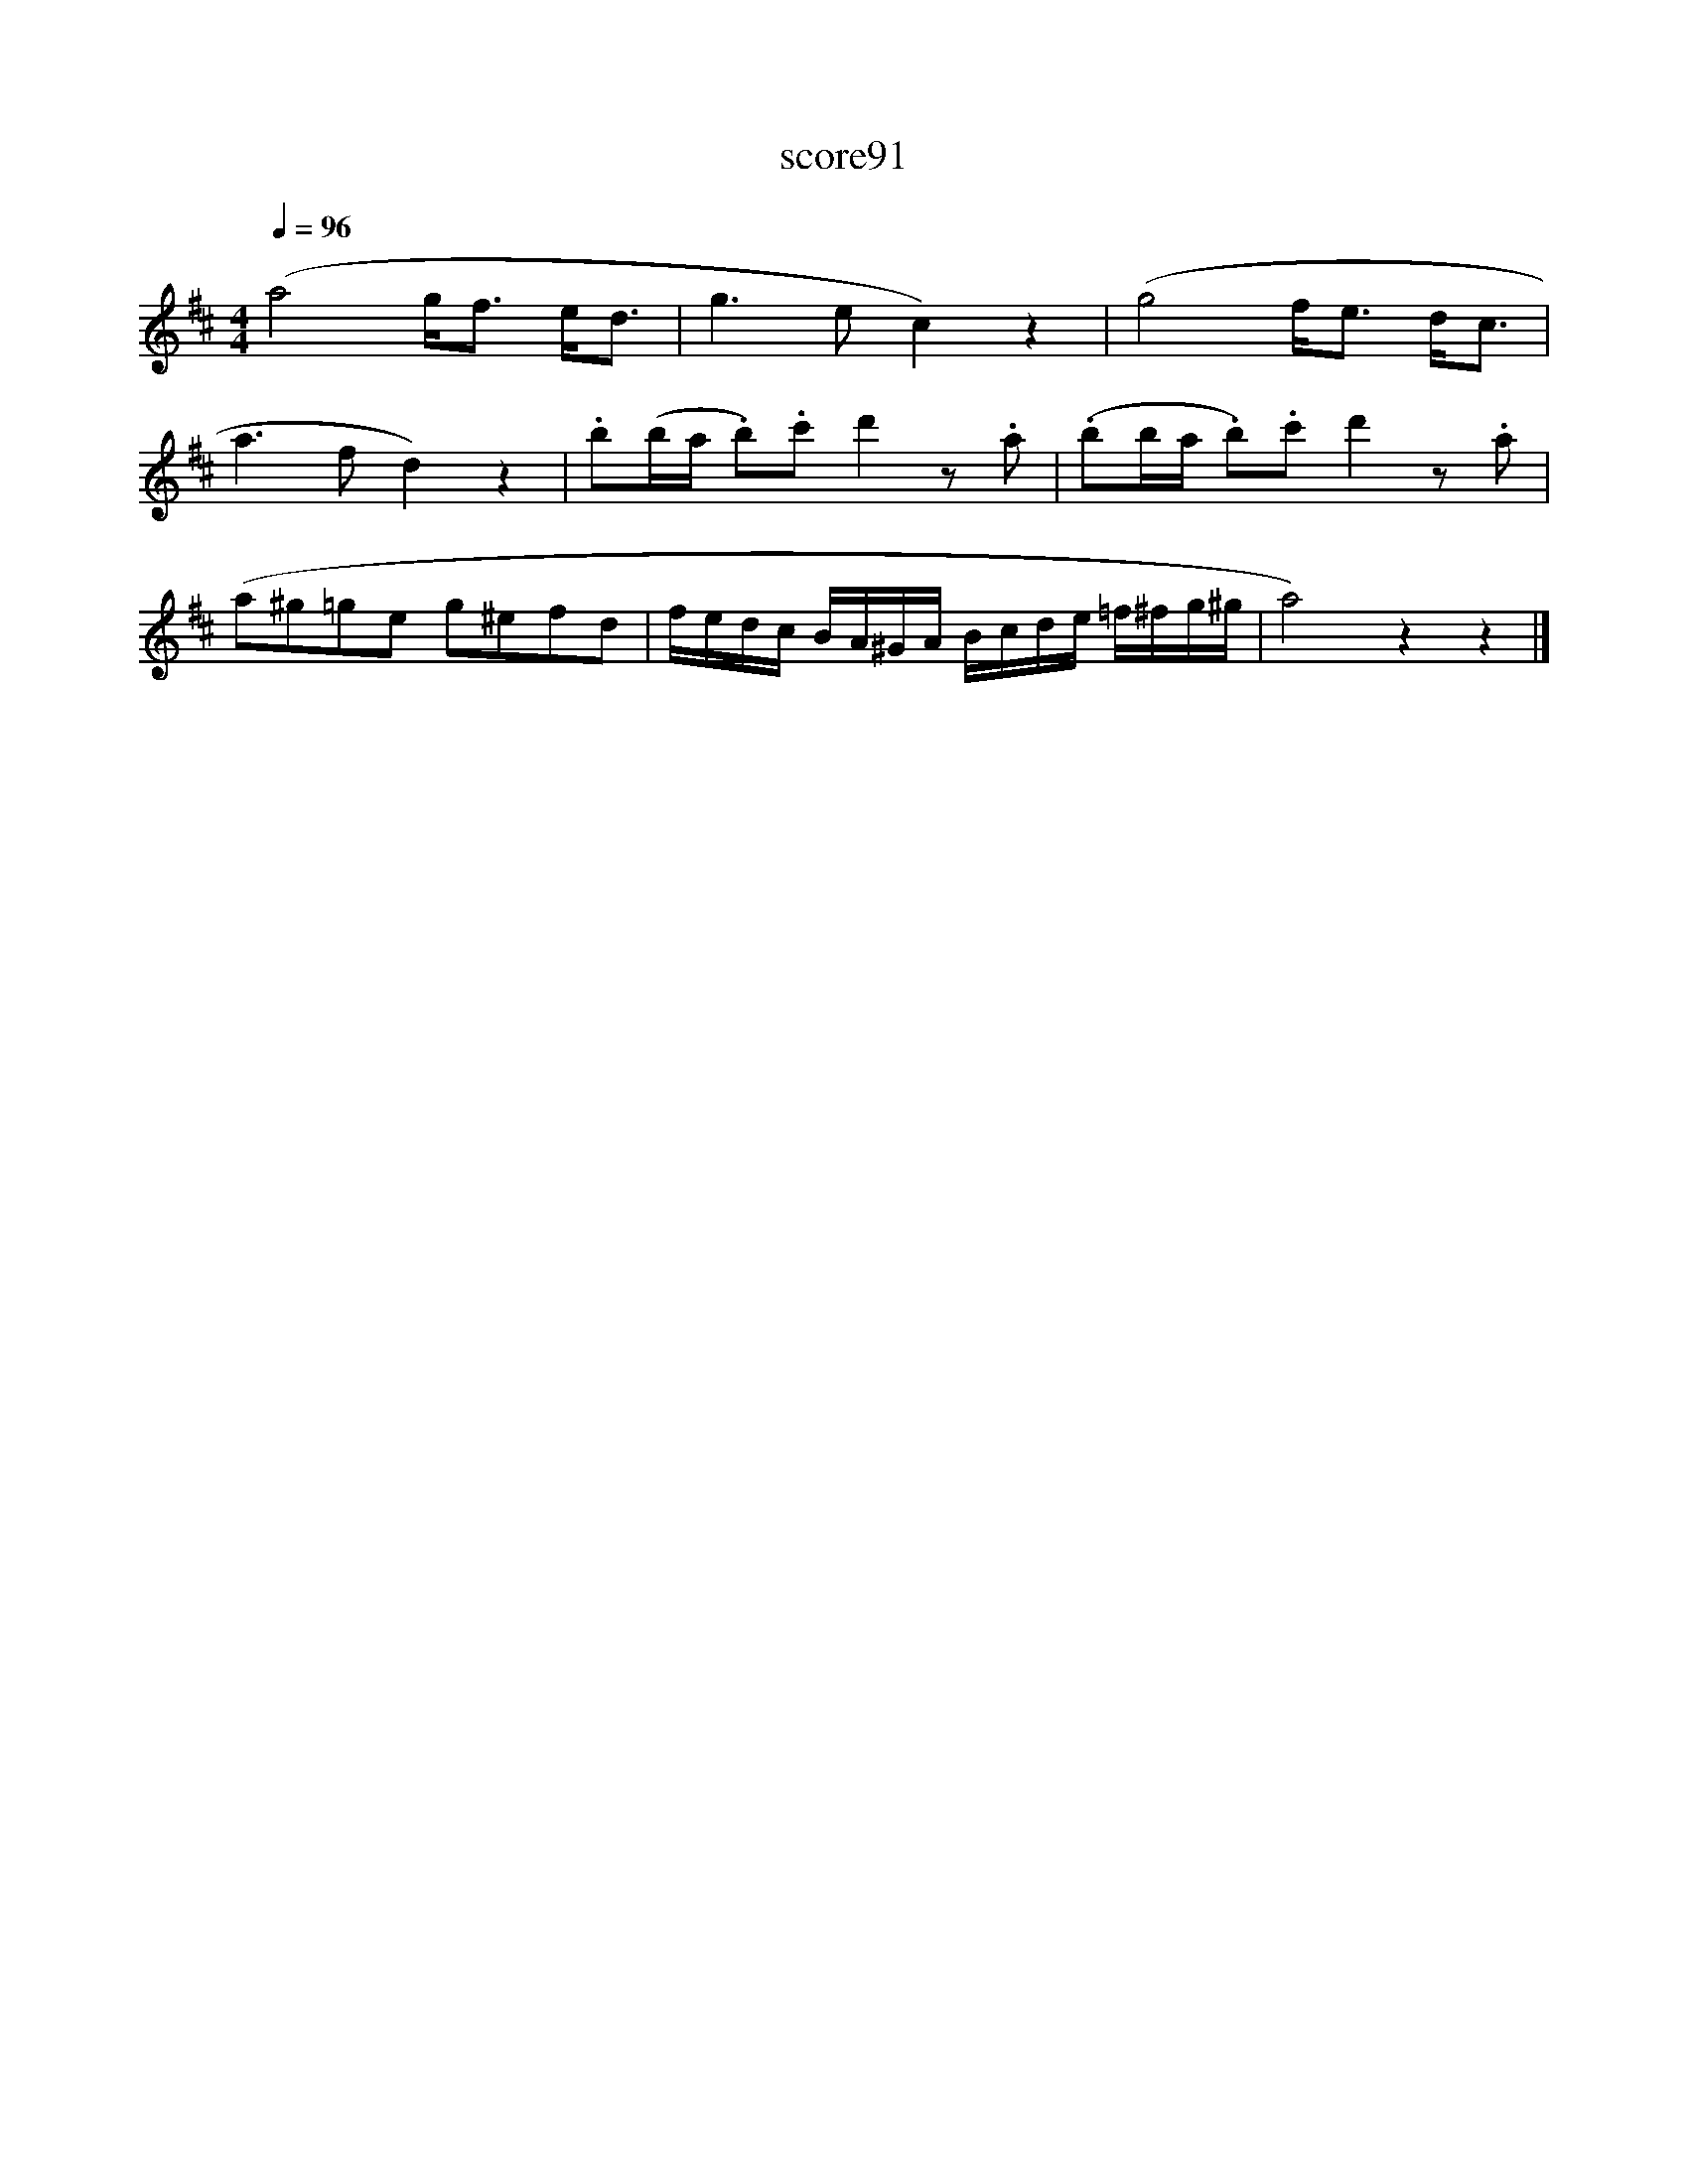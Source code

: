 X:294
T:score91
L:1/8
Q:1/4=96
M:4/4
I:linebreak $
K:D
 (a4 g<f e<d | g3 e c2) z2 | (g4 f<e d<c |$ a3 f d2) z2 | .b(b/a/ .b).c' d'2 z .a | %5
 (.bb/a/ .b).c' d'2 z .a |$ (a^g=ge g^efd | f/e/d/c/ B/A/^G/A/ B/c/d/e/ =f/^f/g/^g/ | a4) z2 z2 |] %9
